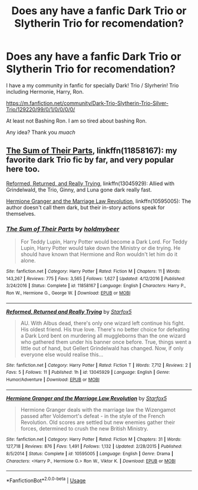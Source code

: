 #+TITLE: Does any have a fanfic Dark Trio or Slytherin Trio for recomendation?

* Does any have a fanfic Dark Trio or Slytherin Trio for recomendation?
:PROPERTIES:
:Score: 2
:DateUnix: 1536500287.0
:DateShort: 2018-Sep-09
:END:
I have a my community in fanfic for specially Dark! Trio / Slyrherin! Trio including Hermonie, Harry, Ron.

[[https://m.fanfiction.net/community/Dark-Trio-Slytherin-Trio-Silver-Trio/129220/99/0/1/0/0/0/0/]]

At least not Bashing Ron. I am so tired about bashing Ron.

Any idea? Thank you /muach/


** [[https://www.fanfiction.net/s/11858167/1/The-Sum-of-Their-Parts][The Sum of Their Parts]], linkffn(11858167): my favorite dark Trio fic by far, and very popular here too.

[[https://www.fanfiction.net/s/13045929/1/Reformed-Returned-and-Really-Trying][Reformed, Returned, and Really Trying]], linkffn(13045929): Allied with Grindelwald, the Trio, Ginny, and Luna gone dark really fast.

[[https://www.fanfiction.net/s/10595005/1/Hermione-Granger-and-the-Marriage-Law-Revolution][Hermione Granger and the Marriage Law Revolution]], linkffn(10595005): The author doesn't call them dark, but their in-story actions speak for themselves.
:PROPERTIES:
:Author: InquisitorCOC
:Score: 2
:DateUnix: 1536634890.0
:DateShort: 2018-Sep-11
:END:

*** [[https://www.fanfiction.net/s/11858167/1/][*/The Sum of Their Parts/*]] by [[https://www.fanfiction.net/u/7396284/holdmybeer][/holdmybeer/]]

#+begin_quote
  For Teddy Lupin, Harry Potter would become a Dark Lord. For Teddy Lupin, Harry Potter would take down the Ministry or die trying. He should have known that Hermione and Ron wouldn't let him do it alone.
#+end_quote

^{/Site/:} ^{fanfiction.net} ^{*|*} ^{/Category/:} ^{Harry} ^{Potter} ^{*|*} ^{/Rated/:} ^{Fiction} ^{M} ^{*|*} ^{/Chapters/:} ^{11} ^{*|*} ^{/Words/:} ^{143,267} ^{*|*} ^{/Reviews/:} ^{775} ^{*|*} ^{/Favs/:} ^{3,565} ^{*|*} ^{/Follows/:} ^{1,627} ^{*|*} ^{/Updated/:} ^{4/12/2016} ^{*|*} ^{/Published/:} ^{3/24/2016} ^{*|*} ^{/Status/:} ^{Complete} ^{*|*} ^{/id/:} ^{11858167} ^{*|*} ^{/Language/:} ^{English} ^{*|*} ^{/Characters/:} ^{Harry} ^{P.,} ^{Ron} ^{W.,} ^{Hermione} ^{G.,} ^{George} ^{W.} ^{*|*} ^{/Download/:} ^{[[http://www.ff2ebook.com/old/ffn-bot/index.php?id=11858167&source=ff&filetype=epub][EPUB]]} ^{or} ^{[[http://www.ff2ebook.com/old/ffn-bot/index.php?id=11858167&source=ff&filetype=mobi][MOBI]]}

--------------

[[https://www.fanfiction.net/s/13045929/1/][*/Reformed, Returned and Really Trying/*]] by [[https://www.fanfiction.net/u/2548648/Starfox5][/Starfox5/]]

#+begin_quote
  AU. With Albus dead, there's only one wizard left continue his fight. His oldest friend. His true love. There's no better choice for defeating a Dark Lord bent on murdering all muggleborns than the one wizard who gathered them under his banner once before. True, things went a little out of hand, but Gellert Grindelwald has changed. Now, if only everyone else would realise this...
#+end_quote

^{/Site/:} ^{fanfiction.net} ^{*|*} ^{/Category/:} ^{Harry} ^{Potter} ^{*|*} ^{/Rated/:} ^{Fiction} ^{T} ^{*|*} ^{/Words/:} ^{7,712} ^{*|*} ^{/Reviews/:} ^{2} ^{*|*} ^{/Favs/:} ^{5} ^{*|*} ^{/Follows/:} ^{11} ^{*|*} ^{/Published/:} ^{1h} ^{*|*} ^{/id/:} ^{13045929} ^{*|*} ^{/Language/:} ^{English} ^{*|*} ^{/Genre/:} ^{Humor/Adventure} ^{*|*} ^{/Download/:} ^{[[http://www.ff2ebook.com/old/ffn-bot/index.php?id=13045929&source=ff&filetype=epub][EPUB]]} ^{or} ^{[[http://www.ff2ebook.com/old/ffn-bot/index.php?id=13045929&source=ff&filetype=mobi][MOBI]]}

--------------

[[https://www.fanfiction.net/s/10595005/1/][*/Hermione Granger and the Marriage Law Revolution/*]] by [[https://www.fanfiction.net/u/2548648/Starfox5][/Starfox5/]]

#+begin_quote
  Hermione Granger deals with the marriage law the Wizengamot passed after Voldemort's defeat - in the style of the French Revolution. Old scores are settled but new enemies gather their forces, determined to crush the new British Ministry.
#+end_quote

^{/Site/:} ^{fanfiction.net} ^{*|*} ^{/Category/:} ^{Harry} ^{Potter} ^{*|*} ^{/Rated/:} ^{Fiction} ^{M} ^{*|*} ^{/Chapters/:} ^{31} ^{*|*} ^{/Words/:} ^{127,718} ^{*|*} ^{/Reviews/:} ^{876} ^{*|*} ^{/Favs/:} ^{1,491} ^{*|*} ^{/Follows/:} ^{1,132} ^{*|*} ^{/Updated/:} ^{2/28/2015} ^{*|*} ^{/Published/:} ^{8/5/2014} ^{*|*} ^{/Status/:} ^{Complete} ^{*|*} ^{/id/:} ^{10595005} ^{*|*} ^{/Language/:} ^{English} ^{*|*} ^{/Genre/:} ^{Drama} ^{*|*} ^{/Characters/:} ^{<Harry} ^{P.,} ^{Hermione} ^{G.>} ^{Ron} ^{W.,} ^{Viktor} ^{K.} ^{*|*} ^{/Download/:} ^{[[http://www.ff2ebook.com/old/ffn-bot/index.php?id=10595005&source=ff&filetype=epub][EPUB]]} ^{or} ^{[[http://www.ff2ebook.com/old/ffn-bot/index.php?id=10595005&source=ff&filetype=mobi][MOBI]]}

--------------

*FanfictionBot*^{2.0.0-beta} | [[https://github.com/tusing/reddit-ffn-bot/wiki/Usage][Usage]]
:PROPERTIES:
:Author: FanfictionBot
:Score: 1
:DateUnix: 1536634903.0
:DateShort: 2018-Sep-11
:END:
